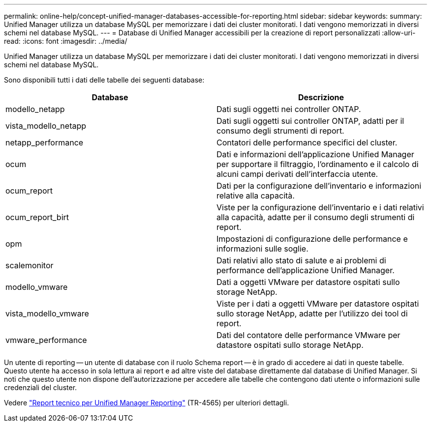 ---
permalink: online-help/concept-unified-manager-databases-accessible-for-reporting.html 
sidebar: sidebar 
keywords:  
summary: Unified Manager utilizza un database MySQL per memorizzare i dati dei cluster monitorati. I dati vengono memorizzati in diversi schemi nel database MySQL. 
---
= Database di Unified Manager accessibili per la creazione di report personalizzati
:allow-uri-read: 
:icons: font
:imagesdir: ../media/


[role="lead"]
Unified Manager utilizza un database MySQL per memorizzare i dati dei cluster monitorati. I dati vengono memorizzati in diversi schemi nel database MySQL.

Sono disponibili tutti i dati delle tabelle dei seguenti database:

|===
| Database | Descrizione 


 a| 
modello_netapp
 a| 
Dati sugli oggetti nei controller ONTAP.



 a| 
vista_modello_netapp
 a| 
Dati sugli oggetti sui controller ONTAP, adatti per il consumo degli strumenti di report.



 a| 
netapp_performance
 a| 
Contatori delle performance specifici del cluster.



 a| 
ocum
 a| 
Dati e informazioni dell'applicazione Unified Manager per supportare il filtraggio, l'ordinamento e il calcolo di alcuni campi derivati dell'interfaccia utente.



 a| 
ocum_report
 a| 
Dati per la configurazione dell'inventario e informazioni relative alla capacità.



 a| 
ocum_report_birt
 a| 
Viste per la configurazione dell'inventario e i dati relativi alla capacità, adatte per il consumo degli strumenti di report.



 a| 
opm
 a| 
Impostazioni di configurazione delle performance e informazioni sulle soglie.



 a| 
scalemonitor
 a| 
Dati relativi allo stato di salute e ai problemi di performance dell'applicazione Unified Manager.



 a| 
modello_vmware
 a| 
Dati a oggetti VMware per datastore ospitati sullo storage NetApp.



 a| 
vista_modello_vmware
 a| 
Viste per i dati a oggetti VMware per datastore ospitati sullo storage NetApp, adatte per l'utilizzo dei tool di report.



 a| 
vmware_performance
 a| 
Dati del contatore delle performance VMware per datastore ospitati sullo storage NetApp.

|===
Un utente di reporting -- un utente di database con il ruolo Schema report -- è in grado di accedere ai dati in queste tabelle. Questo utente ha accesso in sola lettura ai report e ad altre viste del database direttamente dal database di Unified Manager. Si noti che questo utente non dispone dell'autorizzazione per accedere alle tabelle che contengono dati utente o informazioni sulle credenziali del cluster.

Vedere http://www.netapp.com/us/media/tr-4565.pdf["Report tecnico per Unified Manager Reporting"] (TR-4565) per ulteriori dettagli.
